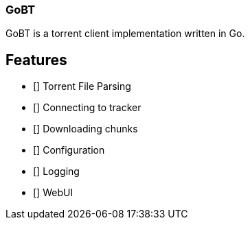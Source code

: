 === GoBT

GoBT is a torrent client implementation written in Go.

== Features

- [] Torrent File Parsing
- [] Connecting to tracker
- [] Downloading chunks
- [] Configuration
- [] Logging
- [] WebUI
